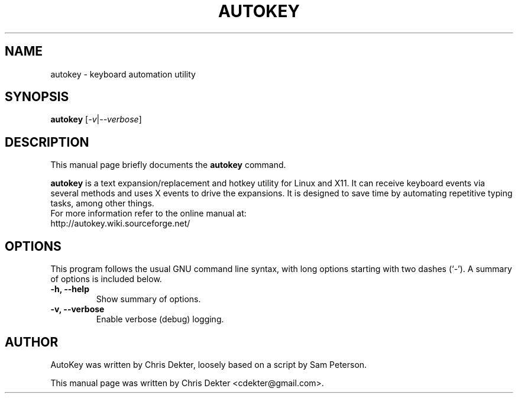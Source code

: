 .\"                                      Hey, EMACS: -*- nroff -*-
.\" First parameter, NAME, should be all caps
.\" Second parameter, SECTION, should be 1-8, maybe w/ subsection
.\" other parameters are allowed: see man(7), man(1)
.TH AUTOKEY "1" "July 9, 2009"
.\" Please adjust this date whenever revising the manpage.
.\"
.\" Some roff macros, for reference:
.\" .nh        disable hyphenation
.\" .hy        enable hyphenation
.\" .ad l      left justify
.\" .ad b      justify to both left and right margins
.\" .nf        disable filling
.\" .fi        enable filling
.\" .br        insert line break
.\" .sp <n>    insert n+1 empty lines
.\" for manpage-specific macros, see man(7)
.SH NAME
autokey \- keyboard automation utility
.SH SYNOPSIS
.B autokey
.RI [ -v | --verbose ]
.SH DESCRIPTION
This manual page briefly documents the
.B autokey
command.
.PP
.\" TeX users may be more comfortable with the \fB<whatever>\fP and
.\" \fI<whatever>\fP escape sequences to invode bold face and italics,
.\" respectively.
\fBautokey\fP is a text expansion/replacement and hotkey utility for Linux and X11.
It can receive keyboard events via several methods and uses X events to drive the expansions. 
It is designed to save time by automating repetitive typing tasks, among other things.
.br
For more information refer to the online manual at:
    http://autokey.wiki.sourceforge.net/
.SH OPTIONS
This program follows the usual GNU command line syntax, with long
options starting with two dashes (`-').
A summary of options is included below.
.TP
.B \-h, \-\-help
Show summary of options.
.TP
.B \-v, \-\-verbose
Enable verbose (debug) logging.
.SH AUTHOR
AutoKey was written by Chris Dekter, loosely based on a script by Sam Peterson.
.PP
This manual page was written by Chris Dekter <cdekter@gmail.com>.

